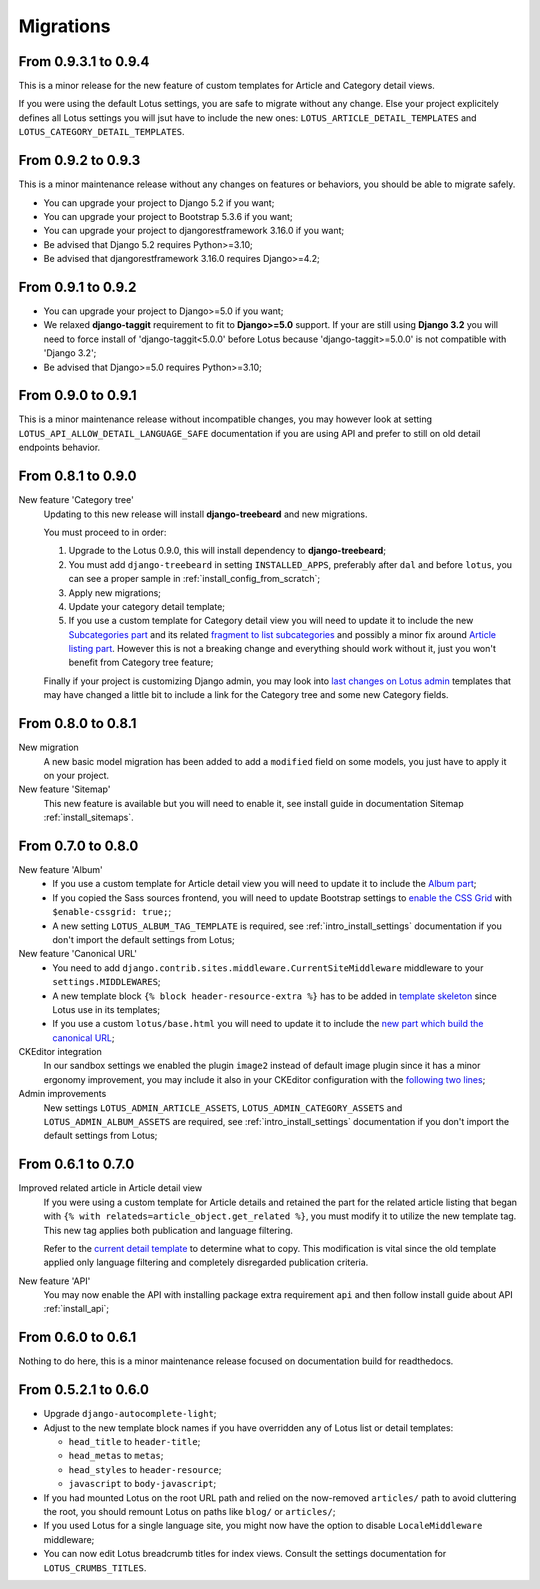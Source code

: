 .. _migrate_intro:

==========
Migrations
==========


From 0.9.3.1 to 0.9.4
*********************

This is a minor release for the new feature of custom templates for Article and Category
detail views.

If you were using the default Lotus settings, you are safe to migrate without any
change. Else your project explicitely defines all Lotus settings you will jsut have to
include the new ones: ``LOTUS_ARTICLE_DETAIL_TEMPLATES`` and
``LOTUS_CATEGORY_DETAIL_TEMPLATES``.


From 0.9.2 to 0.9.3
*******************

This is a minor maintenance release without any changes on features or behaviors,
you should be able to migrate safely.

* You can upgrade your project to Django 5.2 if you want;
* You can upgrade your project to Bootstrap 5.3.6 if you want;
* You can upgrade your project to djangorestframework 3.16.0 if you want;
* Be advised that Django 5.2 requires Python>=3.10;
* Be advised that djangorestframework 3.16.0 requires Django>=4.2;


From 0.9.1 to 0.9.2
*******************

* You can upgrade your project to Django>=5.0 if you want;
* We relaxed **django-taggit** requirement to fit to **Django>=5.0** support. If your
  are still using **Django 3.2** you will need to force install of
  'django-taggit<5.0.0' before Lotus because 'django-taggit>=5.0.0' is not compatible
  with 'Django 3.2';
* Be advised that Django>=5.0 requires Python>=3.10;


From 0.9.0 to 0.9.1
*******************

This is a minor maintenance release without incompatible changes, you may however look
at setting ``LOTUS_API_ALLOW_DETAIL_LANGUAGE_SAFE`` documentation if you are using API
and prefer to still on old detail endpoints behavior.


From 0.8.1 to 0.9.0
*******************

New feature 'Category tree'
    Updating to this new release will install **django-treebeard** and new migrations.

    You must proceed to in order:

    #. Upgrade to the Lotus 0.9.0, this will install dependency to **django-treebeard**;
    #. You must add ``django-treebeard`` in setting ``INSTALLED_APPS``, preferably after
       ``dal`` and before ``lotus``, you can see a proper sample in
       :ref:`install_config_from_scratch`;
    #. Apply new migrations;
    #. Update your category detail template;
    #. If you use a custom template for Category detail view you will need to update it
       to include the new `Subcategories part <https://github.com/emencia/django-blog-lotus/blob/v0.9.0/lotus/templates/lotus/category/detail.html#L71>`_ and its related `fragment to list subcategories <https://github.com/emencia/django-blog-lotus/blob/v0.9.0/lotus/templates/lotus/category/partials/subcategories.html>`_ and possibly a minor fix around `Article listing part <https://github.com/emencia/django-blog-lotus/blob/v0.9.0/lotus/templates/lotus/category/detail.html#L30>`_. However this is not a breaking change and everything should work without it, just you won't benefit from Category tree feature;

    Finally if your project is customizing Django admin, you may look into
    `last changes on Lotus admin <https://github.com/emencia/django-blog-lotus/blob/v0.9.0/lotus/templates/admin/lotus/category/change_list.html>`_
    templates that may have changed a little bit to include a link for
    the Category tree and some new Category fields.


From 0.8.0 to 0.8.1
*******************

New migration
    A new basic model migration has been added to add a ``modified`` field on some
    models, you just have to apply it on your project.

New feature 'Sitemap'
    This new feature is available but you will need to enable it, see install guide in
    documentation Sitemap :ref:`install_sitemaps`.


From 0.7.0 to 0.8.0
*******************

New feature 'Album'
    * If you use a custom template for Article detail view you will need to update it
      to include the `Album part <https://github.com/emencia/django-blog-lotus/blob/v0.8.0/lotus/templates/lotus/article/detail.html#L34>`_;
    * If you copied the Sass sources frontend, you will need to update Bootstrap settings to
      `enable the CSS Grid <https://github.com/emencia/django-blog-lotus/blob/v0.8.0/frontend/scss/settings/_bootstrap.scss#L9>`_
      with ``$enable-cssgrid: true;``;
    * A new setting ``LOTUS_ALBUM_TAG_TEMPLATE`` is required, see
      :ref:`intro_install_settings` documentation if you don't import the default
      settings from Lotus;

New feature 'Canonical URL'
    * You need to add ``django.contrib.sites.middleware.CurrentSiteMiddleware`` middleware
      to your ``settings.MIDDLEWARES``;
    * A new template block ``{% block header-resource-extra %}`` has to be added in
      `template skeleton <https://github.com/emencia/django-blog-lotus/blob/v0.8.0/sandbox/templates/skeleton.html#L14>`_
      since Lotus use in its templates;
    * If you use a custom ``lotus/base.html`` you will need to update it to include
      the `new part which build the canonical URL <https://github.com/emencia/django-blog-lotus/blob/v0.8.0/lotus/templates/lotus/base.html#L3>`_;

CKEditor integration
    In our sandbox settings we enabled the plugin ``image2`` instead of default image
    plugin since it has a minor ergonomy improvement, you may include it also in your
    CKEditor configuration with the
    `following two lines <https://github.com/emencia/django-blog-lotus/blob/v0.8.0/sandbox/settings/base.py#L190>`_;

Admin improvements
    New settings ``LOTUS_ADMIN_ARTICLE_ASSETS``, ``LOTUS_ADMIN_CATEGORY_ASSETS``
    and ``LOTUS_ADMIN_ALBUM_ASSETS``  are required, see
    :ref:`intro_install_settings` documentation if you don't import the default
    settings from Lotus;


From 0.6.1 to 0.7.0
*******************

Improved related article in Article detail view
    If you were using a custom template for Article details and retained the part for
    the related article listing that began with
    ``{% with relateds=article_object.get_related %}``, you must modify it to utilize
    the new template tag. This new tag applies both publication and language filtering.

    Refer to the `current detail template <https://github.com/emencia/django-blog-lotus/blob/2774ca69af7d9acfa6dc77ac0bf7549bcd62779e/lotus/templates/lotus/article/detail.html#L169>`_
    to determine what to copy. This modification is vital since the old template applied
    only language filtering and completely disregarded publication criteria.

New feature 'API'
    You may now enable the API with installing package extra requirement ``api`` and
    then follow install guide about API :ref:`install_api`;


From 0.6.0 to 0.6.1
*******************

Nothing to do here, this is a minor maintenance release focused on documentation build
for readthedocs.


From 0.5.2.1 to 0.6.0
*********************

* Upgrade ``django-autocomplete-light``;
* Adjust to the new template block names if you have overridden any of Lotus list or
  detail templates:

  * ``head_title`` to ``header-title``;
  * ``head_metas`` to ``metas``;
  * ``head_styles`` to ``header-resource``;
  * ``javascript`` to ``body-javascript``;

* If you had mounted Lotus on the root URL path and relied on the now-removed
  ``articles/`` path to avoid cluttering the root, you should remount Lotus on paths
  like ``blog/`` or ``articles/``;
* If you used Lotus for a single language site, you might now have the option to
  disable ``LocaleMiddleware`` middleware;
* You can now edit Lotus breadcrumb titles for index views. Consult the settings
  documentation for ``LOTUS_CRUMBS_TITLES``.
